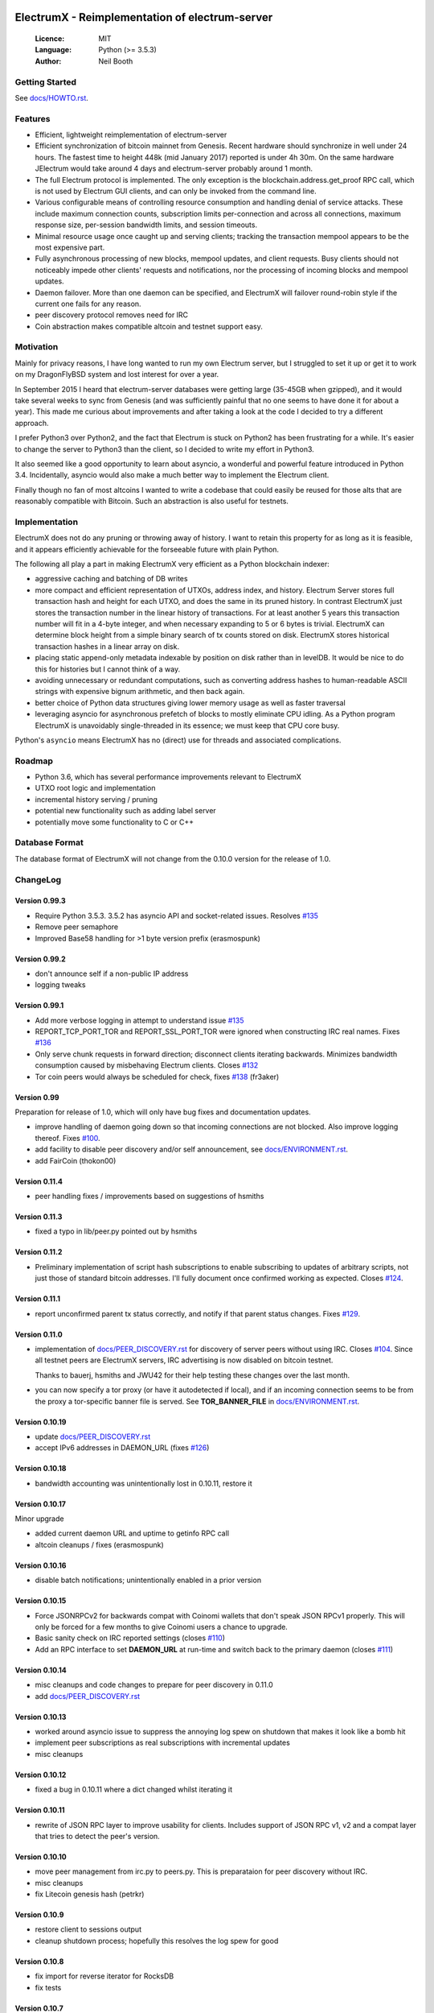 .. image:: https://travis-ci.org/kyuupichan/electrumx.svg?branch=master
    :target: https://travis-ci.org/kyuupichan/electrumx
.. image:: https://coveralls.io/repos/github/kyuupichan/electrumx/badge.svg
    :target: https://coveralls.io/github/kyuupichan/electrumx

===============================================
ElectrumX - Reimplementation of electrum-server
===============================================

  :Licence: MIT
  :Language: Python (>= 3.5.3)
  :Author: Neil Booth

Getting Started
===============

See `docs/HOWTO.rst`_.

Features
========

- Efficient, lightweight reimplementation of electrum-server
- Efficient synchronization of bitcoin mainnet from Genesis.  Recent
  hardware should synchronize in well under 24 hours.  The fastest
  time to height 448k (mid January 2017) reported is under 4h 30m.  On
  the same hardware JElectrum would take around 4 days and
  electrum-server probably around 1 month.
- The full Electrum protocol is implemented.  The only exception is
  the blockchain.address.get_proof RPC call, which is not used by
  Electrum GUI clients, and can only be invoked from the command line.
- Various configurable means of controlling resource consumption and
  handling denial of service attacks.  These include maximum
  connection counts, subscription limits per-connection and across all
  connections, maximum response size, per-session bandwidth limits,
  and session timeouts.
- Minimal resource usage once caught up and serving clients; tracking the
  transaction mempool appears to be the most expensive part.
- Fully asynchronous processing of new blocks, mempool updates, and
  client requests.  Busy clients should not noticeably impede other
  clients' requests and notifications, nor the processing of incoming
  blocks and mempool updates.
- Daemon failover.  More than one daemon can be specified, and
  ElectrumX will failover round-robin style if the current one fails
  for any reason.
- peer discovery protocol removes need for IRC
- Coin abstraction makes compatible altcoin and testnet support easy.

Motivation
==========

Mainly for privacy reasons, I have long wanted to run my own Electrum
server, but I struggled to set it up or get it to work on my
DragonFlyBSD system and lost interest for over a year.

In September 2015 I heard that electrum-server databases were getting
large (35-45GB when gzipped), and it would take several weeks to sync
from Genesis (and was sufficiently painful that no one seems to have
done it for about a year).  This made me curious about improvements
and after taking a look at the code I decided to try a different
approach.

I prefer Python3 over Python2, and the fact that Electrum is stuck on
Python2 has been frustrating for a while.  It's easier to change the
server to Python3 than the client, so I decided to write my effort in
Python3.

It also seemed like a good opportunity to learn about asyncio, a
wonderful and powerful feature introduced in Python 3.4.
Incidentally, asyncio would also make a much better way to implement
the Electrum client.

Finally though no fan of most altcoins I wanted to write a codebase
that could easily be reused for those alts that are reasonably
compatible with Bitcoin.  Such an abstraction is also useful for
testnets.

Implementation
==============

ElectrumX does not do any pruning or throwing away of history.  I want
to retain this property for as long as it is feasible, and it appears
efficiently achievable for the forseeable future with plain Python.

The following all play a part in making ElectrumX very efficient as a
Python blockchain indexer:

- aggressive caching and batching of DB writes
- more compact and efficient representation of UTXOs, address index,
  and history.  Electrum Server stores full transaction hash and
  height for each UTXO, and does the same in its pruned history.  In
  contrast ElectrumX just stores the transaction number in the linear
  history of transactions.  For at least another 5 years this
  transaction number will fit in a 4-byte integer, and when necessary
  expanding to 5 or 6 bytes is trivial.  ElectrumX can determine block
  height from a simple binary search of tx counts stored on disk.
  ElectrumX stores historical transaction hashes in a linear array on
  disk.
- placing static append-only metadata indexable by position on disk
  rather than in levelDB.  It would be nice to do this for histories
  but I cannot think of a way.
- avoiding unnecessary or redundant computations, such as converting
  address hashes to human-readable ASCII strings with expensive bignum
  arithmetic, and then back again.
- better choice of Python data structures giving lower memory usage as
  well as faster traversal
- leveraging asyncio for asynchronous prefetch of blocks to mostly
  eliminate CPU idling.  As a Python program ElectrumX is unavoidably
  single-threaded in its essence; we must keep that CPU core busy.

Python's ``asyncio`` means ElectrumX has no (direct) use for threads
and associated complications.


Roadmap
=======

- Python 3.6, which has several performance improvements relevant to
  ElectrumX
- UTXO root logic and implementation
- incremental history serving / pruning
- potential new functionality such as adding label server
- potentially move some functionality to C or C++


Database Format
===============

The database format of ElectrumX will not change from the 0.10.0
version for the release of 1.0.


ChangeLog
=========

Version 0.99.3
--------------

* Require Python 3.5.3.  3.5.2 has asyncio API and socket-related issues.
  Resolves `#135`_
* Remove peer semaphore
* Improved Base58 handling for >1 byte version prefix (erasmospunk)

Version 0.99.2
--------------

* don't announce self if a non-public IP address
* logging tweaks

Version 0.99.1
--------------

* Add more verbose logging in attempt to understand issue `#135`_
* REPORT_TCP_PORT_TOR and REPORT_SSL_PORT_TOR were ignored when constructing
  IRC real names.  Fixes `#136`_
* Only serve chunk requests in forward direction; disconnect clients iterating
  backwards.  Minimizes bandwidth consumption caused by misbehaving Electrum
  clients.  Closes `#132`_
* Tor coin peers would always be scheduled for check, fixes `#138`_ (fr3aker)

Version 0.99
------------

Preparation for release of 1.0, which will only have bug fixes and
documentation updates.

* improve handling of daemon going down so that incoming connections
  are not blocked.  Also improve logging thereof.  Fixes `#100`_.
* add facility to disable peer discovery and/or self announcement,
  see `docs/ENVIRONMENT.rst`_.
* add FairCoin (thokon00)

Version 0.11.4
--------------

* peer handling fixes / improvements based on suggestions of hsmiths

Version 0.11.3
--------------

* fixed a typo in lib/peer.py pointed out by hsmiths

Version 0.11.2
--------------

* Preliminary implementation of script hash subscriptions to enable
  subscribing to updates of arbitrary scripts, not just those of
  standard bitcoin addresses.  I'll fully document once confirmed
  working as expected.
  Closes `#124`_.

Version 0.11.1
--------------

* report unconfirmed parent tx status correctly, and notify if that
  parent status changes.  Fixes `#129`_.

Version 0.11.0
--------------

* implementation of `docs/PEER_DISCOVERY.rst`_ for discovery of server
  peers without using IRC.  Closes `#104`_.  Since all testnet peers
  are ElectrumX servers, IRC advertising is now disabled on bitcoin
  testnet.

  Thanks to bauerj, hsmiths and JWU42 for their help testing these
  changes over the last month.
* you can now specify a tor proxy (or have it autodetected if local),
  and if an incoming connection seems to be from the proxy a
  tor-specific banner file is served.  See **TOR_BANNER_FILE** in
  `docs/ENVIRONMENT.rst`_.

Version 0.10.19
---------------

* update `docs/PEER_DISCOVERY.rst`_
* accept IPv6 addresses in DAEMON_URL (fixes `#126`_)

Version 0.10.18
---------------

* bandwidth accounting was unintentionally lost in 0.10.11, restore it

Version 0.10.17
---------------

Minor upgrade

* added current daemon URL and uptime to getinfo RPC call
* altcoin cleanups / fixes (erasmospunk)

Version 0.10.16
---------------

* disable batch notifications; unintentionally enabled in a prior version

Version 0.10.15
---------------

* Force JSONRPCv2 for backwards compat with Coinomi wallets that don't
  speak JSON RPCv1 properly.  This will only be forced for a few
  months to give Coinomi users a chance to upgrade.
* Basic sanity check on IRC reported settings (closes `#110`_)
* Add an RPC interface to set **DAEMON_URL** at run-time and switch back
  to the primary daemon (closes `#111`_)

Version 0.10.14
---------------

* misc cleanups and code changes to prepare for peer discovery in 0.11.0
* add `docs/PEER_DISCOVERY.rst`_

Version 0.10.13
---------------

* worked around asyncio issue to suppress the annoying log spew on shutdown
  that makes it look like a bomb hit
* implement peer subscriptions as real subscriptions with incremental updates
* misc cleanups

Version 0.10.12
---------------

* fixed a bug in 0.10.11 where a dict changed whilst iterating it

Version 0.10.11
---------------

* rewrite of JSON RPC layer to improve usability for clients.
  Includes support of JSON RPC v1, v2 and a compat layer that tries to
  detect the peer's version.

Version 0.10.10
---------------

* move peer management from irc.py to peers.py.  This is preparataion
  for peer discovery without IRC.
* misc cleanups
* fix Litecoin genesis hash (petrkr)

Version 0.10.9
--------------

* restore client to sessions output
* cleanup shutdown process; hopefully this resolves the log spew for good

Version 0.10.8
--------------

* fix import for reverse iterator for RocksDB
* fix tests

Version 0.10.7
--------------

* remove LMDB
* turn on snappy compression for LevelDB and RocksDB; gives smaller DBs and
  faster sync
* fix and speed up RocksDB iterator slightly
* expect JSON with bitcoind HTTP status code 500


**Neil Booth**  kyuupichan@gmail.com  https://github.com/kyuupichan

1BWwXJH3q6PRsizBkSGm2Uw4Sz1urZ5sCj


.. _#72: https://github.com/kyuupichan/electrumx/issues/72
.. _#92: https://github.com/kyuupichan/electrumx/issues/92
.. _#94: https://github.com/kyuupichan/electrumx/issues/94
.. _#99: https://github.com/kyuupichan/electrumx/issues/99
.. _#100: https://github.com/kyuupichan/electrumx/issues/100
.. _#101: https://github.com/kyuupichan/electrumx/issues/101
.. _#102: https://github.com/kyuupichan/electrumx/issues/102
.. _#103: https://github.com/kyuupichan/electrumx/issues/103
.. _#104: https://github.com/kyuupichan/electrumx/issues/104
.. _#110: https://github.com/kyuupichan/electrumx/issues/110
.. _#111: https://github.com/kyuupichan/electrumx/issues/111
.. _#124: https://github.com/kyuupichan/electrumx/issues/124
.. _#126: https://github.com/kyuupichan/electrumx/issues/126
.. _#129: https://github.com/kyuupichan/electrumx/issues/129
.. _#132: https://github.com/kyuupichan/electrumx/issues/132
.. _#135: https://github.com/kyuupichan/electrumx/issues/135
.. _#136: https://github.com/kyuupichan/electrumx/issues/136
.. _#138: https://github.com/kyuupichan/electrumx/issues/138
.. _docs/HOWTO.rst: https://github.com/kyuupichan/electrumx/blob/master/docs/HOWTO.rst
.. _docs/ENVIRONMENT.rst: https://github.com/kyuupichan/electrumx/blob/master/docs/ENVIRONMENT.rst
.. _docs/PEER_DISCOVERY.rst: https://github.com/kyuupichan/electrumx/blob/master/docs/PEER_DISCOVERY.rst
